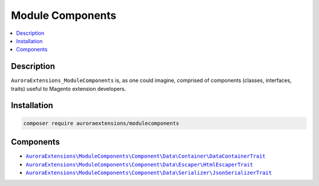 Module Components
=================

.. contents::
    :local:

Description
-----------

``AuroraExtensions_ModuleComponents`` is, as one could imagine, comprised of
components (classes, interfaces, traits) useful to Magento extension developers.

Installation
------------

.. code-block:: sh

    composer require auroraextensions/modulecomponents

Components
----------

.. |link1| replace:: ``AuroraExtensions\ModuleComponents\Component\Data\Container\DataContainerTrait``
.. |link2| replace:: ``AuroraExtensions\ModuleComponents\Component\Data\Escaper\HtmlEscaperTrait``
.. |link3| replace:: ``AuroraExtensions\ModuleComponents\Component\Data\Serializer\JsonSerializerTrait``
.. _link1: https://github.com/auroraextensions/modulecomponents/blob/master/Component/Data/Container/DataContainerTrait.php
.. _link2: https://github.com/auroraextensions/modulecomponents/blob/master/Component/Data/Escaper/HtmlEscaperTrait.php
.. _link3: https://github.com/auroraextensions/modulecomponents/blob/master/Component/Data/Serializer/JsonSerializerTrait.php

* |link1|_
* |link2|_
* |link3|_
